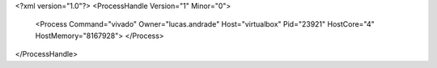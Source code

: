 <?xml version="1.0"?>
<ProcessHandle Version="1" Minor="0">
    <Process Command="vivado" Owner="lucas.andrade" Host="virtualbox" Pid="23921" HostCore="4" HostMemory="8167928">
    </Process>
</ProcessHandle>
